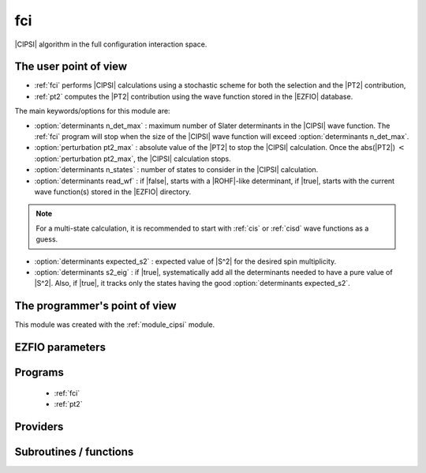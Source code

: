 .. _module_fci: 
 
.. program:: fci 
 
.. default-role:: option 
 
===
fci
===


|CIPSI| algorithm in the full configuration interaction space.


The user point of view
----------------------

* :ref:`fci` performs |CIPSI| calculations using a stochastic scheme for both
  the selection and the |PT2| contribution,

* :ref:`pt2` computes the |PT2| contribution using the wave function stored in
  the |EZFIO| database.


The main keywords/options for this module are:

* :option:`determinants n_det_max` : maximum number of Slater determinants in
  the |CIPSI| wave function. The :ref:`fci` program will stop when the size of
  the |CIPSI| wave function will exceed :option:`determinants n_det_max`.

* :option:`perturbation pt2_max` : absolute value of the |PT2| to stop the
  |CIPSI| calculation. Once the abs(|PT2|) :math:`<` :option:`perturbation pt2_max`,
  the |CIPSI| calculation stops.

* :option:`determinants n_states` : number of states to consider in the |CIPSI|
  calculation.

* :option:`determinants read_wf` : if |false|, starts with a |ROHF|-like
  determinant, if |true|, starts with the current wave function(s) stored in
  the |EZFIO| directory.

.. note::
   For a multi-state calculation, it is recommended to start with :ref:`cis`
   or :ref:`cisd` wave functions as a guess.

* :option:`determinants expected_s2` : expected value of |S^2| for the
  desired spin multiplicity.

* :option:`determinants s2_eig` : if |true|, systematically add all the
  determinants needed to have a pure value of |S^2|. Also, if |true|, it
  tracks only the states having the good :option:`determinants expected_s2`.




The programmer's point of view
------------------------------

This module was created with the :ref:`module_cipsi` module.

.. seealso::

    The documentation of the :ref:`module_cipsi` module.


 
 
 
EZFIO parameters 
---------------- 
 
.. option:: energy
 
    Calculated Selected |FCI| energy
 
 
.. option:: energy_pt2
 
    Calculated |FCI| energy + |PT2|
 
 
 
Programs 
-------- 
 
 * :ref:`fci` 
 * :ref:`pt2` 
 
Providers 
--------- 
 
.. c:var:: do_ddci


    File : :file:`fci/class.irp.f`

    .. code:: fortran

        logical	:: do_only_1h1p	
        logical	:: do_only_cas	
        logical	:: do_ddci	


    In the FCI case, all those are always false


 
.. c:var:: do_only_1h1p


    File : :file:`fci/class.irp.f`

    .. code:: fortran

        logical	:: do_only_1h1p	
        logical	:: do_only_cas	
        logical	:: do_ddci	


    In the FCI case, all those are always false


 
.. c:var:: do_only_cas


    File : :file:`fci/class.irp.f`

    .. code:: fortran

        logical	:: do_only_1h1p	
        logical	:: do_only_cas	
        logical	:: do_ddci	


    In the FCI case, all those are always false


 
 
Subroutines / functions 
----------------------- 
 
.. c:function:: save_energy:


    File : :file:`fci/save_energy.irp.f`

    .. code:: fortran

        subroutine save_energy(E,pt2)


    Saves the energy in |EZFIO|.

    Needs:

    .. hlist::
       :columns: 3

       * :c:data:`n_states`

    Called by:

    .. hlist::
       :columns: 3

       * :c:func:`run_cipsi`
       * :c:func:`run_stochastic_cipsi`

    Calls:

    .. hlist::
       :columns: 3

       * :c:func:`ezfio_set_fci_energy`
       * :c:func:`ezfio_set_fci_energy_pt2`

